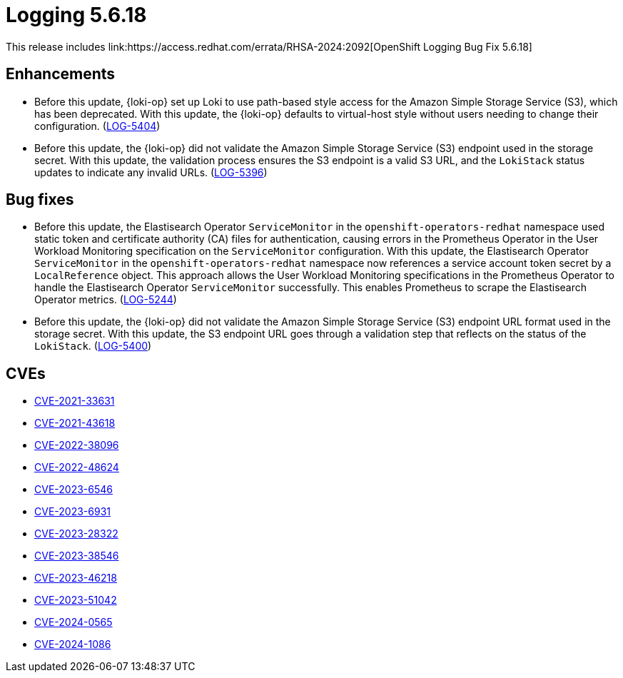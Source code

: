 // module included in /logging/logging-5-6-release-notes
:_mod-docs-content-type: REFERENCE
[id="logging-release-notes-5-6-18_{context}"]
= Logging 5.6.18
This release includes link:https://access.redhat.com/errata/RHSA-2024:2092[OpenShift Logging Bug Fix 5.6.18]

[id="logging-release-notes-5-6-18-enhancements"]
== Enhancements

* Before this update, {loki-op} set up Loki to use path-based style access for the Amazon Simple Storage Service (S3), which has been deprecated. With this update, the {loki-op} defaults to virtual-host style without users needing to change their configuration. (link:https://issues.redhat.com/browse/LOG-5404[LOG-5404])

* Before this update, the {loki-op} did not validate the Amazon Simple Storage Service (S3) endpoint used in the storage secret. With this update, the validation process ensures the S3 endpoint is a valid S3 URL, and the `LokiStack` status updates to indicate any invalid URLs. (link:https://issues.redhat.com/browse/LOG-5396[LOG-5396])

[id="logging-release-notes-5-6-18-bug-fixes"]
== Bug fixes

* Before this update, the Elastisearch Operator `ServiceMonitor` in the `openshift-operators-redhat` namespace used static token and certificate authority (CA) files for authentication, causing errors in the Prometheus Operator in the User Workload Monitoring specification on the `ServiceMonitor` configuration. With this update, the Elastisearch Operator `ServiceMonitor` in the `openshift-operators-redhat` namespace now references a service account token secret by a `LocalReference` object. This approach allows the User Workload Monitoring specifications in the Prometheus Operator to handle the Elastisearch Operator `ServiceMonitor` successfully. This enables Prometheus to scrape the Elastisearch Operator metrics. (link:https://issues.redhat.com/browse/LOG-5244[LOG-5244])

* Before this update, the {loki-op} did not validate the Amazon Simple Storage Service (S3) endpoint URL format used in the storage secret. With this update, the S3 endpoint URL goes through a validation step that reflects on the status of the `LokiStack`. (link:https://issues.redhat.com/browse/LOG-5400[LOG-5400])


[id="logging-release-notes-5-6-18-CVEs"]
== CVEs
* link:https://access.redhat.com/security/cve/CVE-2021-33631[CVE-2021-33631]
* link:https://access.redhat.com/security/cve/CVE-2021-43618[CVE-2021-43618]
* link:https://access.redhat.com/security/cve/CVE-2022-38096[CVE-2022-38096]
* link:https://access.redhat.com/security/cve/CVE-2022-48624[CVE-2022-48624]
* link:https://access.redhat.com/security/cve/CVE-2023-6546[CVE-2023-6546]
* link:https://access.redhat.com/security/cve/CVE-2023-6931[CVE-2023-6931]
* link:https://access.redhat.com/security/cve/CVE-2023-28322[CVE-2023-28322]
* link:https://access.redhat.com/security/cve/CVE-2023-38546[CVE-2023-38546]
* link:https://access.redhat.com/security/cve/CVE-2023-46218[CVE-2023-46218]
* link:https://access.redhat.com/security/cve/CVE-2023-51042[CVE-2023-51042]
* link:https://access.redhat.com/security/cve/CVE-2024-0565[CVE-2024-0565]
* link:https://access.redhat.com/security/cve/CVE-2024-1086[CVE-2024-1086]